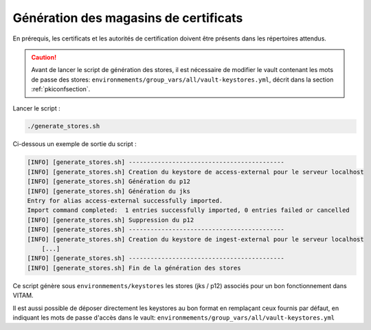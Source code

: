 
Génération des magasins de certificats
--------------------------------------

En prérequis, les certificats et les autorités de certification doivent être présents dans les répertoires attendus.

.. caution:: Avant de lancer le script de génération des stores, il est nécessaire de modifier le vault contenant les mots de passe des stores: ``environmements/group_vars/all/vault-keystores.yml``, décrit dans la section :ref:`pkiconfsection`.

Lancer le script :

.. code-block:: bash

   ./generate_stores.sh

Ci-dessous un exemple de sortie du script :

.. code-block:: bash

    [INFO] [generate_stores.sh] -------------------------------------------
    [INFO] [generate_stores.sh] Creation du keystore de access-external pour le serveur localhost
    [INFO] [generate_stores.sh] Génération du p12
    [INFO] [generate_stores.sh] Génération du jks
    Entry for alias access-external successfully imported.
    Import command completed:  1 entries successfully imported, 0 entries failed or cancelled
    [INFO] [generate_stores.sh] Suppression du p12
    [INFO] [generate_stores.sh] -------------------------------------------
    [INFO] [generate_stores.sh] Creation du keystore de ingest-external pour le serveur localhost
        [...]
    [INFO] [generate_stores.sh] -------------------------------------------
    [INFO] [generate_stores.sh] Fin de la génération des stores

Ce script génère sous ``environmements/keystores`` les stores (jks / p12) associés pour un bon fonctionnement dans VITAM.

Il est aussi possible de déposer directement les keystores au bon format en remplaçant ceux fournis par défaut, en indiquant les mots de passe d'accès dans le vault: ``environmements/group_vars/all/vault-keystores.yml``
